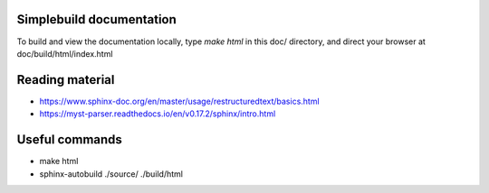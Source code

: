 =========================
Simplebuild documentation
=========================

To build and view the documentation locally, type `make html` in this doc/
directory, and direct your browser at doc/build/html/index.html

================
Reading material
================

* https://www.sphinx-doc.org/en/master/usage/restructuredtext/basics.html
* https://myst-parser.readthedocs.io/en/v0.17.2/sphinx/intro.html

===============
Useful commands
===============

* make html
* sphinx-autobuild ./source/ ./build/html

